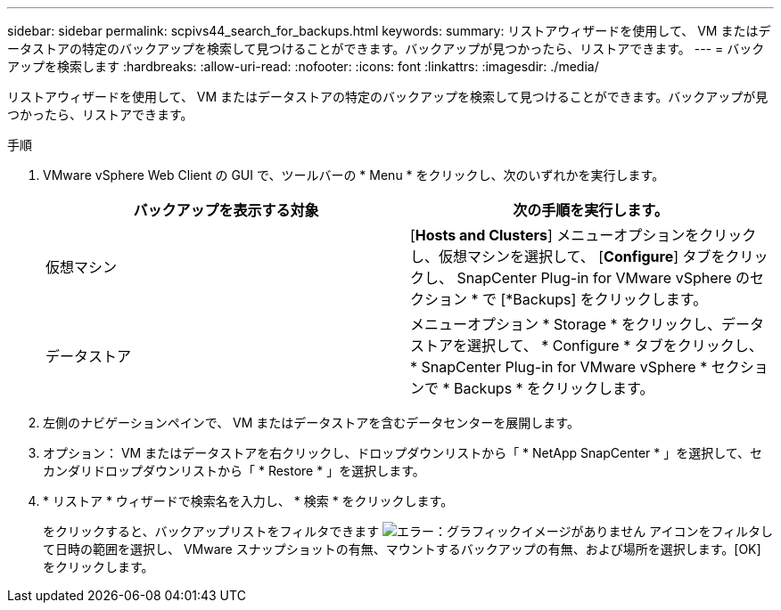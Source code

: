 ---
sidebar: sidebar 
permalink: scpivs44_search_for_backups.html 
keywords:  
summary: リストアウィザードを使用して、 VM またはデータストアの特定のバックアップを検索して見つけることができます。バックアップが見つかったら、リストアできます。 
---
= バックアップを検索します
:hardbreaks:
:allow-uri-read: 
:nofooter: 
:icons: font
:linkattrs: 
:imagesdir: ./media/


[role="lead"]
リストアウィザードを使用して、 VM またはデータストアの特定のバックアップを検索して見つけることができます。バックアップが見つかったら、リストアできます。

.手順
. VMware vSphere Web Client の GUI で、ツールバーの * Menu * をクリックし、次のいずれかを実行します。
+
|===
| バックアップを表示する対象 | 次の手順を実行します。 


| 仮想マシン | [*Hosts and Clusters*] メニューオプションをクリックし、仮想マシンを選択して、 [*Configure*] タブをクリックし、 SnapCenter Plug-in for VMware vSphere のセクション * で [*Backups] をクリックします。 


| データストア | メニューオプション * Storage * をクリックし、データストアを選択して、 * Configure * タブをクリックし、 * SnapCenter Plug-in for VMware vSphere * セクションで * Backups * をクリックします。 
|===
. 左側のナビゲーションペインで、 VM またはデータストアを含むデータセンターを展開します。
. オプション： VM またはデータストアを右クリックし、ドロップダウンリストから「 * NetApp SnapCenter * 」を選択して、セカンダリドロップダウンリストから「 * Restore * 」を選択します。
. * リストア * ウィザードで検索名を入力し、 * 検索 * をクリックします。
+
をクリックすると、バックアップリストをフィルタできます image:scpivs44_image41.png["エラー：グラフィックイメージがありません"] アイコンをフィルタして日時の範囲を選択し、 VMware スナップショットの有無、マウントするバックアップの有無、および場所を選択します。[OK] をクリックします。


